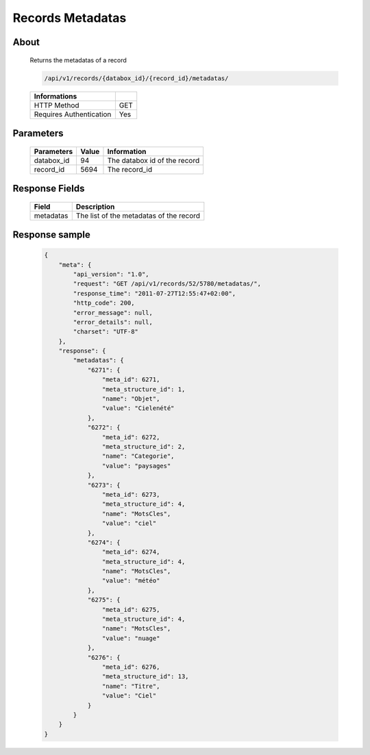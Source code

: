 Records Metadatas
=================

About
-----

  Returns the metadatas of a record

  .. code-block:: bash

    /api/v1/records/{databox_id}/{record_id}/metadatas/

  ======================== =====
   Informations
  ======================== =====
   HTTP Method              GET
   Requires Authentication  Yes
  ======================== =====

Parameters
----------

  ======================== ============== =============
   Parameters               Value          Information
  ======================== ============== =============
   databox_id               94             The databox id of the record
   record_id                5694           The record_id
  ======================== ============== =============

Response Fields
---------------

  ========== ================================
   Field      Description
  ========== ================================
   metadatas  The list of the metadatas of the record
  ========== ================================

Response sample
---------------

  .. code-block:: javascript

    {
        "meta": {
            "api_version": "1.0",
            "request": "GET /api/v1/records/52/5780/metadatas/",
            "response_time": "2011-07-27T12:55:47+02:00",
            "http_code": 200,
            "error_message": null,
            "error_details": null,
            "charset": "UTF-8"
        },
        "response": {
            "metadatas": {
                "6271": {
                    "meta_id": 6271,
                    "meta_structure_id": 1,
                    "name": "Objet",
                    "value": "Cielenété"
                },
                "6272": {
                    "meta_id": 6272,
                    "meta_structure_id": 2,
                    "name": "Categorie",
                    "value": "paysages"
                },
                "6273": {
                    "meta_id": 6273,
                    "meta_structure_id": 4,
                    "name": "MotsCles",
                    "value": "ciel"
                },
                "6274": {
                    "meta_id": 6274,
                    "meta_structure_id": 4,
                    "name": "MotsCles",
                    "value": "météo"
                },
                "6275": {
                    "meta_id": 6275,
                    "meta_structure_id": 4,
                    "name": "MotsCles",
                    "value": "nuage"
                },
                "6276": {
                    "meta_id": 6276,
                    "meta_structure_id": 13,
                    "name": "Titre",
                    "value": "Ciel"
                }
            }
        }
    }